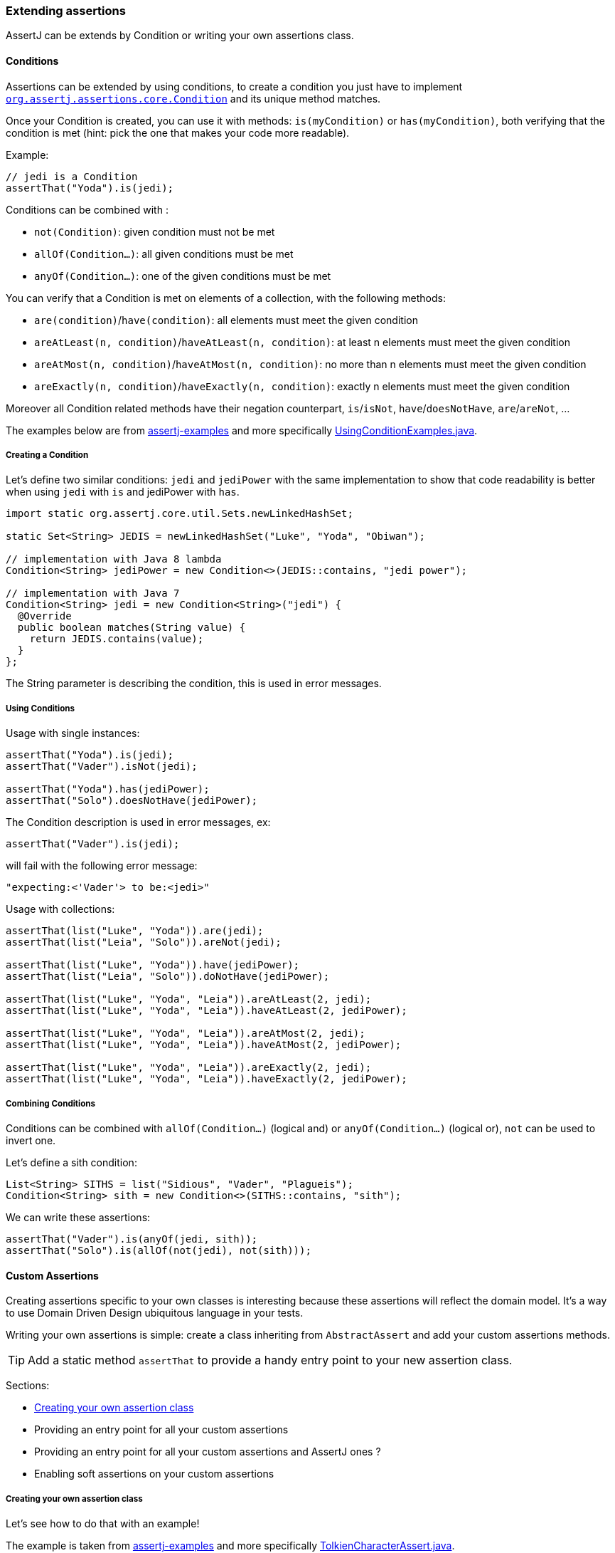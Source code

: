 [[assertj-core-extensions]]
=== Extending assertions

AssertJ can be extends by Condition or writing your own assertions class.

[[assertj-core-conditions]]
==== Conditions

Assertions can be extended by using conditions, to create a condition you just have to implement https://www.javadoc.io/doc/org.assertj/assertj-core/latest/org/assertj/core/api/Condition.html[`org.assertj.assertions.core.Condition`] and its unique method matches.

Once your Condition is created, you can use it with methods: `is(myCondition)` or `has(myCondition)`, both verifying that the condition is met (hint: pick the one that makes your code more readable).

Example:
[source,java]
----
// jedi is a Condition
assertThat("Yoda").is(jedi);
----

Conditions can be combined with :

* `not(Condition)`: given condition must not be met
* `allOf(Condition...)`: all given conditions must be met
* `anyOf(Condition...)`: one of the given conditions must be met

You can verify that a Condition is met on elements of a collection, with the following methods:

* `are(condition)`/`have(condition)`: all elements must meet the given condition
* `areAtLeast(n, condition)`/`haveAtLeast(n, condition)`: at least n elements must meet the given condition
* `areAtMost(n, condition)`/`haveAtMost(n, condition)`: no more than n elements must meet the given condition
* `areExactly(n, condition)`/`haveExactly(n, condition)`: exactly n elements must meet the given condition

Moreover all Condition related methods have their negation counterpart, `is`/`isNot`, `have`/`doesNotHave`, `are`/`areNot`, ...

The examples below are from https://github.com/assertj/assertj-examples/[assertj-examples] and more specifically https://github.com/assertj/assertj-examples/blob/main/assertions-examples/src/test/java/org/assertj/examples/condition/UsingConditionExamples.java[UsingConditionExamples.java].

[[assertj-core-condition-creation]]
===== Creating a Condition

Let's define two similar conditions: `jedi` and `jediPower` with the same implementation to show that code readability is better when using `jedi` with `is` and jediPower with `has`.

[source,java]
----
import static org.assertj.core.util.Sets.newLinkedHashSet;

static Set<String> JEDIS = newLinkedHashSet("Luke", "Yoda", "Obiwan");

// implementation with Java 8 lambda
Condition<String> jediPower = new Condition<>(JEDIS::contains, "jedi power"); 

// implementation with Java 7
Condition<String> jedi = new Condition<String>("jedi") {
  @Override
  public boolean matches(String value) {
    return JEDIS.contains(value);
  }
};
----

The String parameter is describing the condition, this is used in error messages.


[[assertj-core-condition-usage]]
===== Using Conditions

Usage with single instances:
[source,java]
----
assertThat("Yoda").is(jedi);
assertThat("Vader").isNot(jedi);

assertThat("Yoda").has(jediPower);
assertThat("Solo").doesNotHave(jediPower);
----

The Condition description is used in error messages, ex:
[source,java]
----
assertThat("Vader").is(jedi);
----
will fail with the following error message:
[source,text]
----
"expecting:<'Vader'> to be:<jedi>"
----



Usage with collections:

[source,java]
----
assertThat(list("Luke", "Yoda")).are(jedi);
assertThat(list("Leia", "Solo")).areNot(jedi);

assertThat(list("Luke", "Yoda")).have(jediPower);
assertThat(list("Leia", "Solo")).doNotHave(jediPower);

assertThat(list("Luke", "Yoda", "Leia")).areAtLeast(2, jedi);
assertThat(list("Luke", "Yoda", "Leia")).haveAtLeast(2, jediPower);

assertThat(list("Luke", "Yoda", "Leia")).areAtMost(2, jedi);
assertThat(list("Luke", "Yoda", "Leia")).haveAtMost(2, jediPower);

assertThat(list("Luke", "Yoda", "Leia")).areExactly(2, jedi);
assertThat(list("Luke", "Yoda", "Leia")).haveExactly(2, jediPower);
----

[[assertj-core-combining-condition]]
===== Combining Conditions

Conditions can be combined with `allOf(Condition...)` (logical and) or `anyOf(Condition...)` (logical or), `not` can be used to invert one.

Let's define a sith condition:
[source,java]
----
List<String> SITHS = list("Sidious", "Vader", "Plagueis");
Condition<String> sith = new Condition<>(SITHS::contains, "sith"); 
----

We can write these assertions:
[source,java]
----
assertThat("Vader").is(anyOf(jedi, sith));
assertThat("Solo").is(allOf(not(jedi), not(sith)));
----


[[assertj-core-custom-assertions]]
==== Custom Assertions

Creating assertions specific to your own classes is interesting because these assertions will reflect the domain model. It's a way to use Domain Driven Design ubiquitous language in your tests.

Writing your own assertions is simple: create a class inheriting from `AbstractAssert` and add your custom assertions methods.

TIP: Add a static method `assertThat` to provide a handy entry point to your new assertion class.

Sections:

* link:#assertj-core-custom-assertions-creation[Creating your own assertion class]
* Providing an entry point for all your custom assertions
* Providing an entry point for all your custom assertions and AssertJ ones ?
* Enabling soft assertions on your custom assertions

[[assertj-core-custom-assertions-creation]]
===== Creating your own assertion class

Let's see how to do that with an example!

The example is taken from https://github.com/assertj/assertj-examples/[assertj-examples] and more specifically https://github.com/assertj/assertj-examples/blob/main/assertions-examples/src/test/java/org/assertj/examples/custom/TolkienCharacterAssert.java[TolkienCharacterAssert.java].

We want to have assertion for the `TolkienCharacter` domain model class shown below:
[source,java]
----
// getter/setter omitted for brevity
public class TolkienCharacter {
  private String name;
  private Race race; // Race is an enum
  private int age;
}
----

Let's name our assertion class `TolkienCharacterAssert`, we make it inherit from `AbstractAssert` and specify two generic parameters: the first is the class itself (needed for assertion chaining) and the second is the class we want to make assertions on: TolkienCharacter.

Inheriting from `AbstractAssert` will give you all the basic assertions: `isEqualTo`, `isNull`, `satisfies`, ...

[source,java]
----
public class TolkienCharacterAssert extends AbstractAssert<TolkienCharacterAssert, TolkienCharacter> { <1>

  public TolkienCharacterAssert(TolkienCharacter actual) { <2>
    super(actual, TolkienCharacterAssert.class);
  }

  public static TolkienCharacterAssert assertThat(TolkienCharacter actual) { <3>
    return new TolkienCharacterAssert(actual);
  }

  public TolkienCharacterAssert hasName(String name) { <4>
    // check that actual TolkienCharacter we want to make assertions on is not null.
    isNotNull();
    // check assertion logic
    if (!Objects.equals(actual.getName(), name)) {
      failWithMessage("Expected character's name to be <%s> but was <%s>", name, actual.getName());
    }
    // return this to allow chaining other assertion methods
    return this;
  }

  public TolkienCharacterAssert hasAge(int age) { <4>
    // check that actual TolkienCharacter we want to make assertions on is not null.
    isNotNull();
    // check assertion logic
    if (actual.getAge() != age) {
      failWithMessage("Expected character's age to be <%s> but was <%s>", age, actual.getAge());
    }
    // return this to allow chaining other assertion methods
    return this;
  }
}
----
<1> Inherits from AbstractAssert
<2> Constructor to build your assertion class with the object under test
<3> An entry point to your specific assertion class to use with static import
<4> assertions specific to `TolkienCharacter`

[[assertj-core-custom-assertions-usage]]
===== Using our custom assertion class

To use our custom assertion class, simply call the `assertThat` factory method with the object to test:
[source,java]
----
// use assertThat from TolkienCharacterAssert to check TolkienCharacter 
TolkienCharacterAssert.assertThat(frodo).hasName("Frodo");

// code is more elegant when TolkienCharacterAssert.assertThat is imported statically :
assertThat(frodo).hasName("Frodo");
----

Well, that was not too difficult, but having to add a static import for each `assertThat` method of you custom assertion classes is not very handy, it would be better to have a unique assertion entry point. This is what we are going to do in the next section.

[[assertj-core-custom-assertions-entry-point]]
===== Providing an entry point for all custom assertions

Now that you have a bunch of custom assertions classes, you want to access them easily. Just create a `CustomAssertions` class providing static `assertThat` methods for each of your assertions classes. 

Example:
[source,java]
----
public class MyProjectAssertions {

  // give access to TolkienCharacter assertion 
  public static TolkienCharacterAssert assertThat(TolkienCharacter actual) {
    return new TolkienCharacterAssert(actual);
  }

  // give access to TolkienCharacter Race assertion 
  public static RaceAssert assertThat(Race actual) {
    return new RaceAssert(actual);
  }
}
----

Usage:
[source,java]
----
import static my.project.MyProjectAssertions.assertThat;
import static org.assertj.core.api.Assertions.assertThat;
...

@Test
public void successful_custom_assertion_example() {
  // assertThat(TolkienCharacter) comes from my.project.MyProjectAssertions.assertThat
  assertThat(frodo).hasName("Frodo");

  // assertThat(String) comes from org.assertj.core.api.Assertions.assertThat
  assertThat("frodo").contains("do");
}
----

WARNING: You could also make your custom Assertions entry point class inherit AssertJ's `Assertions`, that will work fine if and only if you have one entry point class for your custom assertions classes!

The problem with several entry point classes inheriting from AssertJ Assertions, then when you use them Java won't be able to resolve which `assertThat(String)` method to use. The following code illustrates the issue:

[source,java]
----
// both MyAssertions and MyOtherAssertions inherit from org.assertj.core.api.Assertions
import static my.project.MyAssertions.assertThat;
import static my.project.MyOtherAssertions.assertThat;
...

@Test
public void ambiguous_assertThat_resolution() {
  // ERROR: assertThat(String) is ambiguous!
  // assertThat(String) is available from MyAssertions AND MyOtherAssertions 
  // (it is defined in Assertions the class both MyAssertions and MyOtherAssertions inherits from)
  assertThat("frodo").contains("do");
}
----

